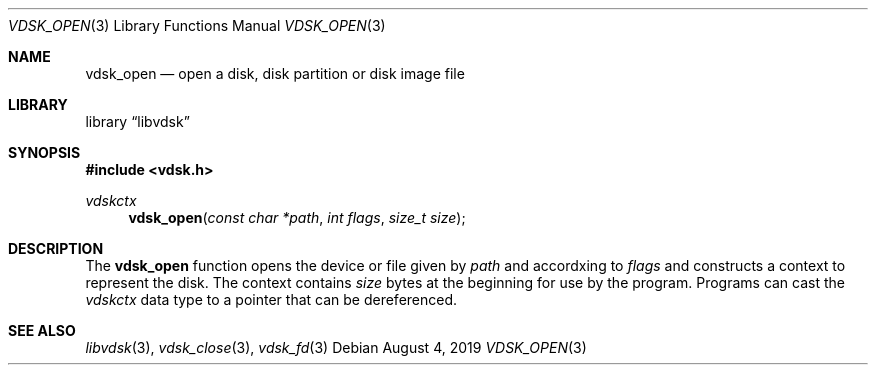 .\"
.\" Copyright (c) 2019 Marcel Moolenaar
.\" All rights reserved.
.\"
.\" Redistribution and use in source and binary forms, with or without
.\" modification, are permitted provided that the following conditions
.\" are met:
.\" 1. Redistributions of source code must retain the above copyright
.\"    notice, this list of conditions and the following disclaimer.
.\" 2. Redistributions in binary form must reproduce the above copyright
.\"    notice, this list of conditions and the following disclaimer in the
.\"    documentation and/or other materials provided with the distribution.
.\"
.\" THIS SOFTWARE IS PROVIDED BY THE DEVELOPERS ``AS IS'' AND ANY EXPRESS OR
.\" IMPLIED WARRANTIES, INCLUDING, BUT NOT LIMITED TO, THE IMPLIED WARRANTIES
.\" OF MERCHANTABILITY AND FITNESS FOR A PARTICULAR PURPOSE ARE DISCLAIMED.
.\" IN NO EVENT SHALL THE DEVELOPERS BE LIABLE FOR ANY DIRECT, INDIRECT,
.\" INCIDENTAL, SPECIAL, EXEMPLARY, OR CONSEQUENTIAL DAMAGES (INCLUDING, BUT
.\" NOT LIMITED TO, PROCUREMENT OF SUBSTITUTE GOODS OR SERVICES; LOSS OF USE,
.\" DATA, OR PROFITS; OR BUSINESS INTERRUPTION) HOWEVER CAUSED AND ON ANY
.\" THEORY OF LIABILITY, WHETHER IN CONTRACT, STRICT LIABILITY, OR TORT
.\" (INCLUDING NEGLIGENCE OR OTHERWISE) ARISING IN ANY WAY OUT OF THE USE OF
.\" THIS SOFTWARE, EVEN IF ADVISED OF THE POSSIBILITY OF SUCH DAMAGE.
.\"
.\" $FreeBSD$
.\"
.Dd August 4, 2019
.Dt VDSK_OPEN 3
.Os
.Sh NAME
.Nm vdsk_open
.Nd open a disk, disk partition or disk image file
.Sh LIBRARY
.Lb libvdsk
.Sh SYNOPSIS
.In vdsk.h
.Ft vdskctx
.Fn vdsk_open "const char *path" "int flags" "size_t size"
.Sh DESCRIPTION
The
.Nm vdsk_open
function opens the device or file given by
.Va path
and accordxing to
.Va flags
and constructs a context to represent the disk.
The context contains
.Va size
bytes at the beginning for use by the program.
Programs can cast the
.Vt vdskctx
data type to a pointer that can be dereferenced.
.Sh SEE ALSO
.Xr libvdsk 3 ,
.Xr vdsk_close 3 ,
.Xr vdsk_fd 3
